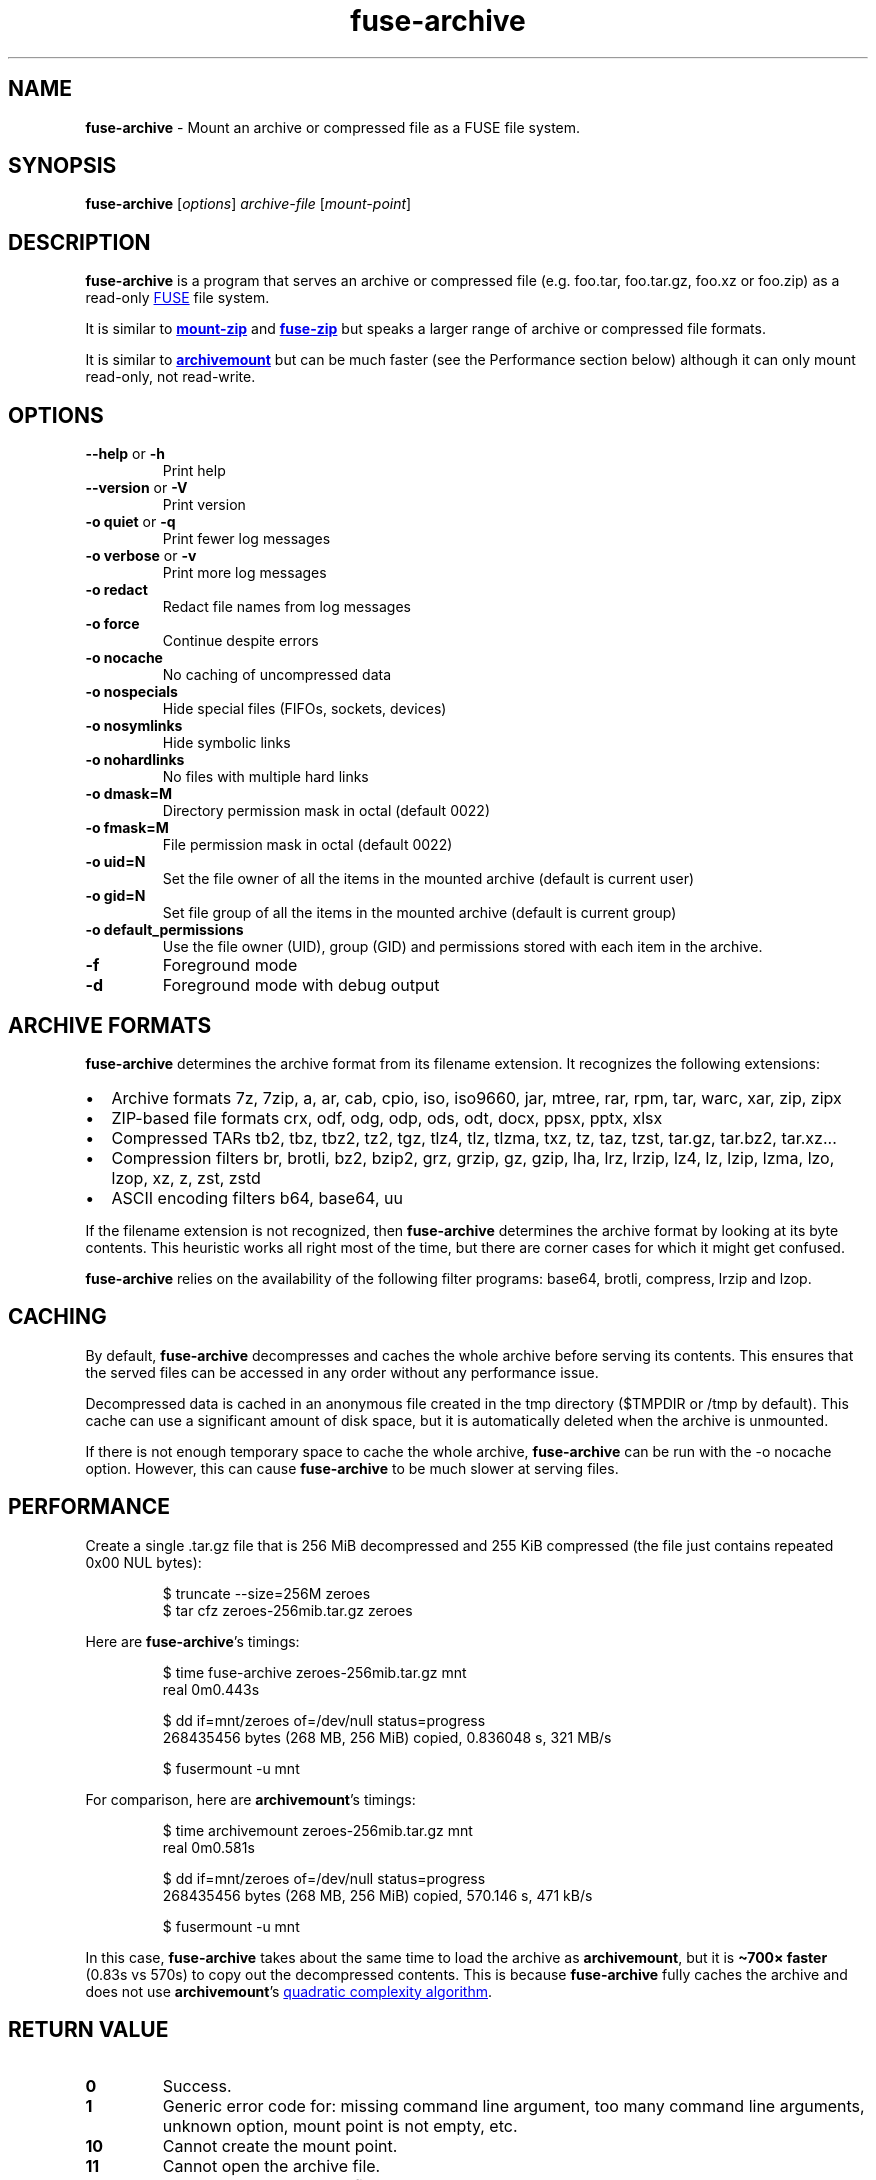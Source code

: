 .\" Automatically generated by Pandoc 3.1.11.1
.\"
.TH "fuse\-archive" "1" "March 2025" "fuse\-archive 1.13" "User Manual"
.SH NAME
\f[B]fuse\-archive\f[R] \- Mount an archive or compressed file as a FUSE
file system.
.SH SYNOPSIS
\f[B]fuse\-archive\f[R] [\f[I]options\f[R]] \f[I]archive\-file\f[R]
[\f[I]mount\-point\f[R]]
.SH DESCRIPTION
\f[B]fuse\-archive\f[R] is a program that serves an archive or
compressed file (e.g.
\f[CR]foo.tar\f[R], \f[CR]foo.tar.gz\f[R], \f[CR]foo.xz\f[R] or
\f[CR]foo.zip\f[R]) as a read\-only \c
.UR https://en.wikipedia.org/wiki/Filesystem_in_Userspace
FUSE
.UE \c
\ file system.
.PP
It is similar to \c
.UR https://github.com/google/mount-zip
\f[B]mount\-zip\f[R]
.UE \c
\ and \c
.UR https://bitbucket.org/agalanin/fuse-zip
\f[B]fuse\-zip\f[R]
.UE \c
\ but speaks a larger range of archive or compressed file formats.
.PP
It is similar to \c
.UR https://github.com/cybernoid/archivemount
\f[B]archivemount\f[R]
.UE \c
\ but can be much faster (see the Performance section below) although it
can only mount read\-only, not read\-write.
.SH OPTIONS
.TP
\f[B]\-\-help\f[R] or \f[B]\-h\f[R]
Print help
.TP
\f[B]\-\-version\f[R] or \f[B]\-V\f[R]
Print version
.TP
\f[B]\-o quiet\f[R] or \f[B]\-q\f[R]
Print fewer log messages
.TP
\f[B]\-o verbose\f[R] or \f[B]\-v\f[R]
Print more log messages
.TP
\f[B]\-o redact\f[R]
Redact file names from log messages
.TP
\f[B]\-o force\f[R]
Continue despite errors
.TP
\f[B]\-o nocache\f[R]
No caching of uncompressed data
.TP
\f[B]\-o nospecials\f[R]
Hide special files (FIFOs, sockets, devices)
.TP
\f[B]\-o nosymlinks\f[R]
Hide symbolic links
.TP
\f[B]\-o nohardlinks\f[R]
No files with multiple hard links
.TP
\f[B]\-o dmask=M\f[R]
Directory permission mask in octal (default 0022)
.TP
\f[B]\-o fmask=M\f[R]
File permission mask in octal (default 0022)
.TP
\f[B]\-o uid=N\f[R]
Set the file owner of all the items in the mounted archive (default is
current user)
.TP
\f[B]\-o gid=N\f[R]
Set file group of all the items in the mounted archive (default is
current group)
.TP
\f[B]\-o default_permissions\f[R]
Use the file owner (UID), group (GID) and permissions stored with each
item in the archive.
.TP
\f[B]\-f\f[R]
Foreground mode
.TP
\f[B]\-d\f[R]
Foreground mode with debug output
.SH ARCHIVE FORMATS
\f[B]fuse\-archive\f[R] determines the archive format from its filename
extension.
It recognizes the following extensions:
.IP \[bu] 2
Archive formats \f[CR]7z\f[R], \f[CR]7zip\f[R], \f[CR]a\f[R],
\f[CR]ar\f[R], \f[CR]cab\f[R], \f[CR]cpio\f[R], \f[CR]iso\f[R],
\f[CR]iso9660\f[R], \f[CR]jar\f[R], \f[CR]mtree\f[R], \f[CR]rar\f[R],
\f[CR]rpm\f[R], \f[CR]tar\f[R], \f[CR]warc\f[R], \f[CR]xar\f[R],
\f[CR]zip\f[R], \f[CR]zipx\f[R]
.IP \[bu] 2
ZIP\-based file formats \f[CR]crx\f[R], \f[CR]odf\f[R], \f[CR]odg\f[R],
\f[CR]odp\f[R], \f[CR]ods\f[R], \f[CR]odt\f[R], \f[CR]docx\f[R],
\f[CR]ppsx\f[R], \f[CR]pptx\f[R], \f[CR]xlsx\f[R]
.IP \[bu] 2
Compressed TARs \f[CR]tb2\f[R], \f[CR]tbz\f[R], \f[CR]tbz2\f[R],
\f[CR]tz2\f[R], \f[CR]tgz\f[R], \f[CR]tlz4\f[R], \f[CR]tlz\f[R],
\f[CR]tlzma\f[R], \f[CR]txz\f[R], \f[CR]tz\f[R], \f[CR]taz\f[R],
\f[CR]tzst\f[R], \f[CR]tar.gz\f[R], \f[CR]tar.bz2\f[R],
\f[CR]tar.xz\f[R]\&...
.IP \[bu] 2
Compression filters \f[CR]br\f[R], \f[CR]brotli\f[R], \f[CR]bz2\f[R],
\f[CR]bzip2\f[R], \f[CR]grz\f[R], \f[CR]grzip\f[R], \f[CR]gz\f[R],
\f[CR]gzip\f[R], \f[CR]lha\f[R], \f[CR]lrz\f[R], \f[CR]lrzip\f[R],
\f[CR]lz4\f[R], \f[CR]lz\f[R], \f[CR]lzip\f[R], \f[CR]lzma\f[R],
\f[CR]lzo\f[R], \f[CR]lzop\f[R], \f[CR]xz\f[R], \f[CR]z\f[R],
\f[CR]zst\f[R], \f[CR]zstd\f[R]
.IP \[bu] 2
ASCII encoding filters \f[CR]b64\f[R], \f[CR]base64\f[R], \f[CR]uu\f[R]
.PP
If the filename extension is not recognized, then
\f[B]fuse\-archive\f[R] determines the archive format by looking at its
byte contents.
This heuristic works all right most of the time, but there are corner
cases for which it might get confused.
.PP
\f[B]fuse\-archive\f[R] relies on the availability of the following
filter programs: \f[CR]base64\f[R], \f[CR]brotli\f[R],
\f[CR]compress\f[R], \f[CR]lrzip\f[R] and \f[CR]lzop\f[R].
.SH CACHING
By default, \f[B]fuse\-archive\f[R] decompresses and caches the whole
archive before serving its contents.
This ensures that the served files can be accessed in any order without
any performance issue.
.PP
Decompressed data is cached in an anonymous file created in the
\f[CR]tmp\f[R] directory (\f[CR]$TMPDIR\f[R] or \f[CR]/tmp\f[R] by
default).
This cache can use a significant amount of disk space, but it is
automatically deleted when the archive is unmounted.
.PP
If there is not enough temporary space to cache the whole archive,
\f[B]fuse\-archive\f[R] can be run with the \f[CR]\-o nocache\f[R]
option.
However, this can cause \f[B]fuse\-archive\f[R] to be much slower at
serving files.
.SH PERFORMANCE
Create a single \f[CR].tar.gz\f[R] file that is 256 MiB decompressed and
255 KiB compressed (the file just contains repeated 0x00 NUL bytes):
.IP
.EX
$ truncate \-\-size=256M zeroes
$ tar cfz zeroes\-256mib.tar.gz zeroes
.EE
.PP
Here are \f[B]fuse\-archive\f[R]\[cq]s timings:
.IP
.EX
$ time fuse\-archive zeroes\-256mib.tar.gz mnt
real    0m0.443s

$ dd if=mnt/zeroes of=/dev/null status=progress
268435456 bytes (268 MB, 256 MiB) copied, 0.836048 s, 321 MB/s

$ fusermount \-u mnt
.EE
.PP
For comparison, here are \f[B]archivemount\f[R]\[cq]s timings:
.IP
.EX
$ time archivemount zeroes\-256mib.tar.gz mnt
real    0m0.581s

$ dd if=mnt/zeroes of=/dev/null status=progress
268435456 bytes (268 MB, 256 MiB) copied, 570.146 s, 471 kB/s

$ fusermount \-u mnt
.EE
.PP
In this case, \f[B]fuse\-archive\f[R] takes about the same time to load
the archive as \f[B]archivemount\f[R], but it is \f[B]\[ti]700×
faster\f[R] (0.83s vs 570s) to copy out the decompressed contents.
This is because \f[B]fuse\-archive\f[R] fully caches the archive and
does not use \f[B]archivemount\f[R]\[cq]s \c
.UR https://github.com/cybernoid/archivemount/issues/21
quadratic complexity algorithm
.UE \c
\&.
.SH RETURN VALUE
.TP
\f[B]0\f[R]
Success.
.TP
\f[B]1\f[R]
Generic error code for: missing command line argument, too many command
line arguments, unknown option, mount point is not empty, etc.
.TP
\f[B]10\f[R]
Cannot create the mount point.
.TP
\f[B]11\f[R]
Cannot open the archive file.
.TP
\f[B]12\f[R]
Cannot create the cache file.
.TP
\f[B]13\f[R]
Cannot write to the cache file.
This is most likely the indication that there is not enough temp space.
.TP
\f[B]20\f[R]
The archive contains an encrypted file, but no password was provided.
.TP
\f[B]21\f[R]
The archive contains an encrypted file, and the provided password does
not decrypt it.
.TP
\f[B]22\f[R]
The archive contains an encrypted file, and the encryption method is not
supported.
.TP
\f[B]30\f[R]
Cannot recognize the archive format.
.TP
\f[B]31\f[R]
Invalid archive header.
.TP
\f[B]32\f[R]
Cannot read and extract the archive.
.SH SEE ALSO
archivemount(1), mount\-zip(1), fuse\-zip(1), fusermount(1), fuse(8),
umount(8)
